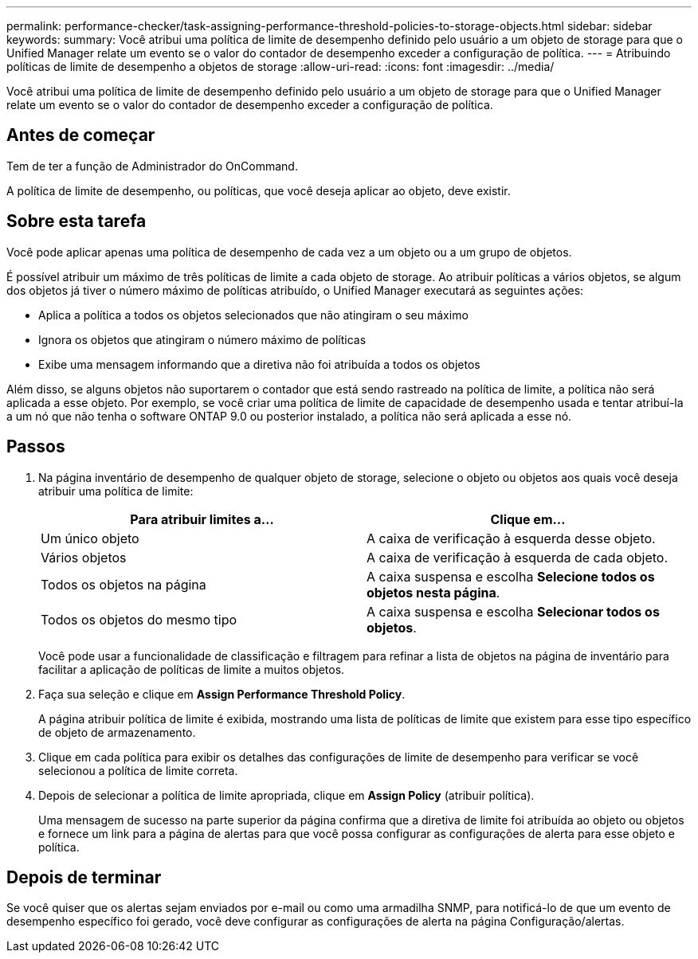---
permalink: performance-checker/task-assigning-performance-threshold-policies-to-storage-objects.html 
sidebar: sidebar 
keywords:  
summary: Você atribui uma política de limite de desempenho definido pelo usuário a um objeto de storage para que o Unified Manager relate um evento se o valor do contador de desempenho exceder a configuração de política. 
---
= Atribuindo políticas de limite de desempenho a objetos de storage
:allow-uri-read: 
:icons: font
:imagesdir: ../media/


[role="lead"]
Você atribui uma política de limite de desempenho definido pelo usuário a um objeto de storage para que o Unified Manager relate um evento se o valor do contador de desempenho exceder a configuração de política.



== Antes de começar

Tem de ter a função de Administrador do OnCommand.

A política de limite de desempenho, ou políticas, que você deseja aplicar ao objeto, deve existir.



== Sobre esta tarefa

Você pode aplicar apenas uma política de desempenho de cada vez a um objeto ou a um grupo de objetos.

É possível atribuir um máximo de três políticas de limite a cada objeto de storage. Ao atribuir políticas a vários objetos, se algum dos objetos já tiver o número máximo de políticas atribuído, o Unified Manager executará as seguintes ações:

* Aplica a política a todos os objetos selecionados que não atingiram o seu máximo
* Ignora os objetos que atingiram o número máximo de políticas
* Exibe uma mensagem informando que a diretiva não foi atribuída a todos os objetos


Além disso, se alguns objetos não suportarem o contador que está sendo rastreado na política de limite, a política não será aplicada a esse objeto. Por exemplo, se você criar uma política de limite de capacidade de desempenho usada e tentar atribuí-la a um nó que não tenha o software ONTAP 9.0 ou posterior instalado, a política não será aplicada a esse nó.



== Passos

. Na página inventário de desempenho de qualquer objeto de storage, selecione o objeto ou objetos aos quais você deseja atribuir uma política de limite:
+
|===
| Para atribuir limites a... | Clique em... 


 a| 
Um único objeto
 a| 
A caixa de verificação à esquerda desse objeto.



 a| 
Vários objetos
 a| 
A caixa de verificação à esquerda de cada objeto.



 a| 
Todos os objetos na página
 a| 
A image:../media/select-dropdown-65-png.gif[""]caixa suspensa e escolha *Selecione todos os objetos nesta página*.



 a| 
Todos os objetos do mesmo tipo
 a| 
A image:../media/select-dropdown-65-png.gif[""]caixa suspensa e escolha *Selecionar todos os objetos*.

|===
+
Você pode usar a funcionalidade de classificação e filtragem para refinar a lista de objetos na página de inventário para facilitar a aplicação de políticas de limite a muitos objetos.

. Faça sua seleção e clique em *Assign Performance Threshold Policy*.
+
A página atribuir política de limite é exibida, mostrando uma lista de políticas de limite que existem para esse tipo específico de objeto de armazenamento.

. Clique em cada política para exibir os detalhes das configurações de limite de desempenho para verificar se você selecionou a política de limite correta.
. Depois de selecionar a política de limite apropriada, clique em *Assign Policy* (atribuir política).
+
Uma mensagem de sucesso na parte superior da página confirma que a diretiva de limite foi atribuída ao objeto ou objetos e fornece um link para a página de alertas para que você possa configurar as configurações de alerta para esse objeto e política.





== Depois de terminar

Se você quiser que os alertas sejam enviados por e-mail ou como uma armadilha SNMP, para notificá-lo de que um evento de desempenho específico foi gerado, você deve configurar as configurações de alerta na página Configuração/alertas.
